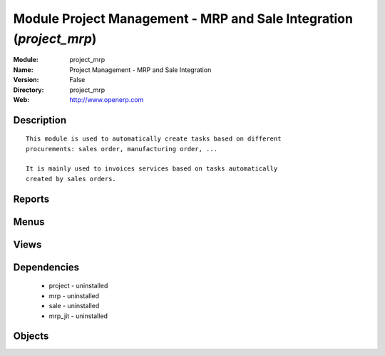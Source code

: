 
Module Project Management - MRP and Sale Integration (*project_mrp*)
====================================================================
:Module: project_mrp
:Name: Project Management - MRP and Sale Integration
:Version: False
:Directory: project_mrp
:Web: http://www.openerp.com

Description
-----------

::
  
    
  This module is used to automatically create tasks based on different
  procurements: sales order, manufacturing order, ...
  
  It is mainly used to invoices services based on tasks automatically
  created by sales orders.
  

Reports
-------

Menus
-------

Views
-----

Dependencies
------------

 * project - uninstalled

 * mrp - uninstalled

 * sale - uninstalled

 * mrp_jit - uninstalled

Objects
-------